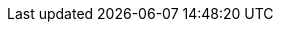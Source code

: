// [Service UUID: Philips Lighting B.V. (0xfe0f)]
// [UUID: 97fe656120014f6286e9b71ee2da3d22]  - write 01 to enable pairing requests

// [Service UUID: Philips Lighting B.V. (0xfe0f)]
// [UUID: 97fe656100034f6286e9b71ee2da3d22] - read to initiate pairing request
